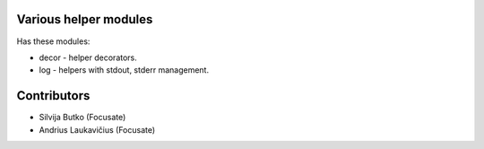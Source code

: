 Various helper modules
======================

Has these modules:

* decor - helper decorators.
* log - helpers with stdout, stderr management.

Contributors
============

* Silvija Butko (Focusate)
* Andrius Laukavičius (Focusate)
